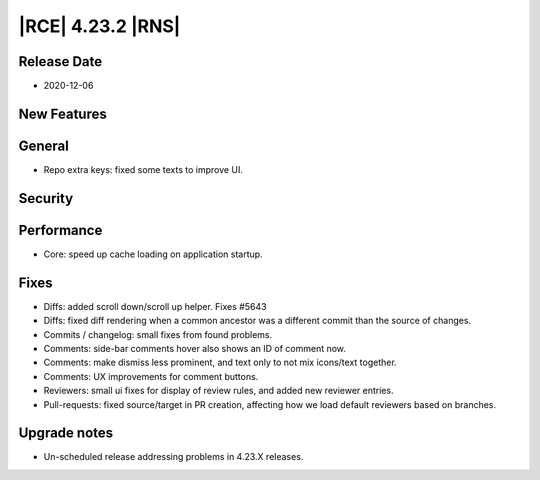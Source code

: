|RCE| 4.23.2 |RNS|
------------------

Release Date
^^^^^^^^^^^^

- 2020-12-06


New Features
^^^^^^^^^^^^



General
^^^^^^^

- Repo extra keys: fixed some texts to improve UI.


Security
^^^^^^^^



Performance
^^^^^^^^^^^

- Core: speed up cache loading on application startup.


Fixes
^^^^^

- Diffs: added scroll down/scroll up helper. Fixes #5643
- Diffs: fixed diff rendering when a common ancestor was a different commit than the source of changes.
- Commits / changelog: small fixes from found problems.
- Comments: side-bar comments hover also shows an ID of comment now.
- Comments: make dismiss less prominent, and text only to not mix icons/text together.
- Comments: UX improvements for comment buttons.
- Reviewers: small ui fixes for display of review rules, and added new reviewer entries.
- Pull-requests: fixed source/target in PR creation, affecting how we load default reviewers based on branches.


Upgrade notes
^^^^^^^^^^^^^

- Un-scheduled release addressing problems in 4.23.X releases.
